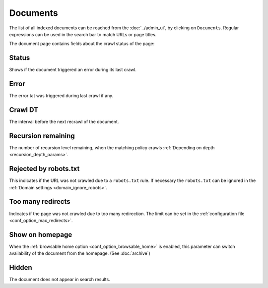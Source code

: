 Documents
=========

The list of all indexed documents can be reached from the :doc:`../admin_ui`, by clicking on ``Documents``. Regular expressions can be used in the search bar to match URLs or page titles.

.. image:: ../../tests/robotframework/screenshots/documents_list.png
   :class: sosse-screenshot

The document page contains fields about the crawl status of the page:

Status
""""""

Shows if the document triggered an error during its last crawl.

.. _document_error:

Error
"""""

The error tat was triggered during last crawl if any.

Crawl DT
""""""""

The interval before the next recrawl of the document.

Recursion remaining
"""""""""""""""""""

The number of recursion level remaining, when the matching policy crawls :ref:`Depending on depth <recursion_depth_params>`.

Rejected by robots.txt
""""""""""""""""""""""

This indicates if the URL was not crawled due to a ``robots.txt`` rule. If necessary the ``robots.txt`` can be ignored in
the :ref:`Domain settings <domain_ignore_robots>`.

Too many redirects
""""""""""""""""""

Indicates if the page was not crawled due to too many redirection. The limit can be set in the :ref:`configuration file <conf_option_max_redirects>`.

.. _document_show_on_homepage:

Show on homepage
""""""""""""""""

When the :ref:`browsable home option <conf_option_browsable_home>` is enabled, this parameter can switch availability of the document from the homepage. (See :doc:`archive`)

Hidden
""""""

The document does not appear in search results.
